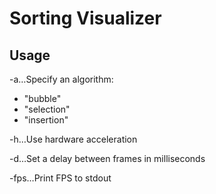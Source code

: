 

* Sorting Visualizer

[[./screenshot.png]]

** Usage

-a...Specify an algorithm:
  - "bubble"
  - "selection"
  - "insertion"

-h...Use hardware acceleration

-d...Set a delay between frames in milliseconds

-fps...Print FPS to stdout
